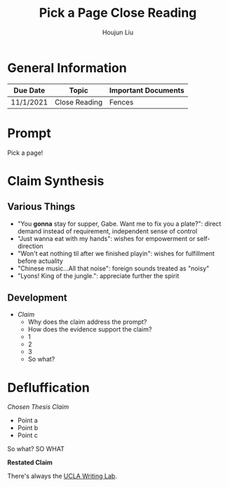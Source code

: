 :PROPERTIES:
:ID:       09871112-B043-4C92-9A21-2DFAF7A9A087
:END:
#+TITLE: Pick a Page Close Reading
#+AUTHOR: Houjun Liu

* General Information
  | Due Date  | Topic         | Important Documents |
  |-----------+---------------+---------------------|
  | 11/1/2021 | Close Reading | Fences              |

* Prompt
  Pick a page!

* Claim Synthesis
** Various Things
- "You **gonna** stay for supper, Gabe. Want me to fix you a plate?": direct demand instead of requirement, independent sense of control
- "Just wanna eat with my hands": wishes for empowerment or self-direction
- "Won't eat nothing til after we finished playin": wishes for fulfillment before actuality
- "Chinese music...All that noise": foreign sounds treated as "noisy"
- "Lyons! King of the jungle.": appreciate further the spirit


** Development
   - /Claim/
    - Why does the claim address the prompt?
    - How does the evidence support the claim?
	- 1
	- 2
	- 3
    - So what?

* Defluffication
  /Chosen Thesis Claim/

  - Point a
  - Point b
  - Point c

  So what? SO WHAT

  *Restated Claim*


There's always the [[https://wp.ucla.edu/wp-content/uploads/2016/01/UWC_handouts_What-How-So-What-Thesis-revised-5-4-15-RZ.pdf][UCLA Writing Lab]].
